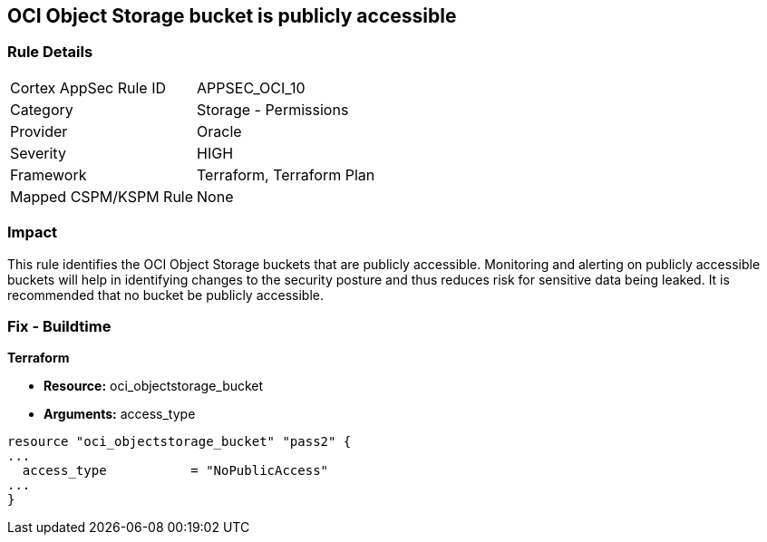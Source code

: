 == OCI Object Storage bucket is publicly accessible


=== Rule Details

[cols="1,2"]
|===
|Cortex AppSec Rule ID |APPSEC_OCI_10
|Category |Storage - Permissions
|Provider |Oracle
|Severity |HIGH
|Framework |Terraform, Terraform Plan
|Mapped CSPM/KSPM Rule |None
|===


=== Impact
This rule identifies the OCI Object Storage buckets that are publicly accessible.
Monitoring and alerting on publicly accessible buckets will help in identifying changes to the security posture and thus reduces risk for sensitive data being leaked.
It is recommended that no bucket be publicly accessible.

////
=== Fix - Runtime


* OCI Console* 



. Login to the OCI Console

. Type the resource reported in the alert into the Search box at the top of the Console.

. Click the resource reported in the alert from the Resources submenu

. Click on the Edit Visibility

. Select Visibility as Private

. Click Save Changes
////

=== Fix - Buildtime


*Terraform* 


* *Resource:* oci_objectstorage_bucket
* *Arguments:* access_type


[source,go]
----
resource "oci_objectstorage_bucket" "pass2" {
...
  access_type           = "NoPublicAccess"
...
}
----

